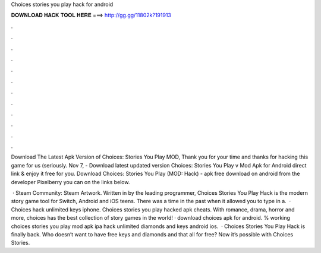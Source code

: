 Choices stories you play hack for android



𝐃𝐎𝐖𝐍𝐋𝐎𝐀𝐃 𝐇𝐀𝐂𝐊 𝐓𝐎𝐎𝐋 𝐇𝐄𝐑𝐄 ===> http://gg.gg/11802k?191913



.



.



.



.



.



.



.



.



.



.



.



.

Download The Latest Apk Version of Choices: Stories You Play MOD, Thank you for your time and thanks for hacking this game for us (seriously. Nov 7, - Download latest updated version Choices: Stories You Play v Mod Apk for Android direct link & enjoy it free for you. Download Choices: Stories You Play (MOD: Hack) - apk free download on android from the developer Pixelberry you can on the links below.

 · Steam Community: Steam Artwork. Written in by the leading programmer, Choices Stories You Play Hack is the modern story game tool for Switch, Android and iOS teens. There was a time in the past when it allowed you to type in a.  · Choices hack unlimited keys iphone. Choices stories you play hacked apk cheats. With romance, drama, horror and more, choices has the best collection of story games in the world! · download choices apk for android. % working choices stories you play mod apk ipa hack unlimited diamonds and keys android ios.  · Choices Stories You Play Hack is finally back. Who doesn’t want to have free keys and diamonds and that all for free? Now it’s possible with Choices Stories.

